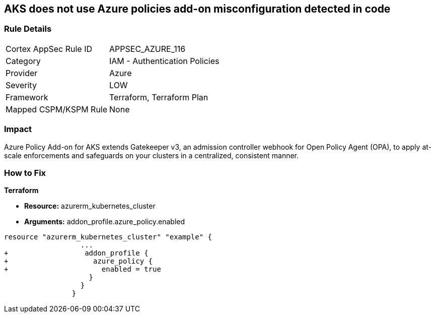 == AKS does not use Azure policies add-on misconfiguration detected in code
// Azure Policy Add-on for Azure Kubernetes Service (AKS) not enabled


=== Rule Details

[cols="1,2"]
|===
|Cortex AppSec Rule ID |APPSEC_AZURE_116
|Category |IAM - Authentication Policies
|Provider |Azure
|Severity |LOW
|Framework |Terraform, Terraform Plan
|Mapped CSPM/KSPM Rule |None
|===


=== Impact
Azure Policy Add-on for AKS extends Gatekeeper v3, an admission controller webhook for Open Policy Agent (OPA), to apply at-scale enforcements and safeguards on your clusters in a centralized, consistent manner.

=== How to Fix


*Terraform* 


* *Resource:* azurerm_kubernetes_cluster
* *Arguments:* addon_profile.azure_policy.enabled


[source,go]
----
resource "azurerm_kubernetes_cluster" "example" {
                  ...
+                  addon_profile {
+                    azure_policy {
+                      enabled = true
                    }
                  }         
                }
----
